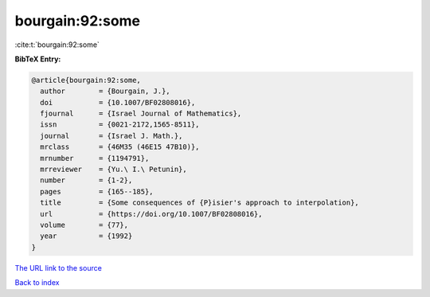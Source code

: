 bourgain:92:some
================

:cite:t:`bourgain:92:some`

**BibTeX Entry:**

.. code-block:: bibtex

   @article{bourgain:92:some,
     author        = {Bourgain, J.},
     doi           = {10.1007/BF02808016},
     fjournal      = {Israel Journal of Mathematics},
     issn          = {0021-2172,1565-8511},
     journal       = {Israel J. Math.},
     mrclass       = {46M35 (46E15 47B10)},
     mrnumber      = {1194791},
     mrreviewer    = {Yu.\ I.\ Petunin},
     number        = {1-2},
     pages         = {165--185},
     title         = {Some consequences of {P}isier's approach to interpolation},
     url           = {https://doi.org/10.1007/BF02808016},
     volume        = {77},
     year          = {1992}
   }

`The URL link to the source <https://doi.org/10.1007/BF02808016>`__


`Back to index <../By-Cite-Keys.html>`__
